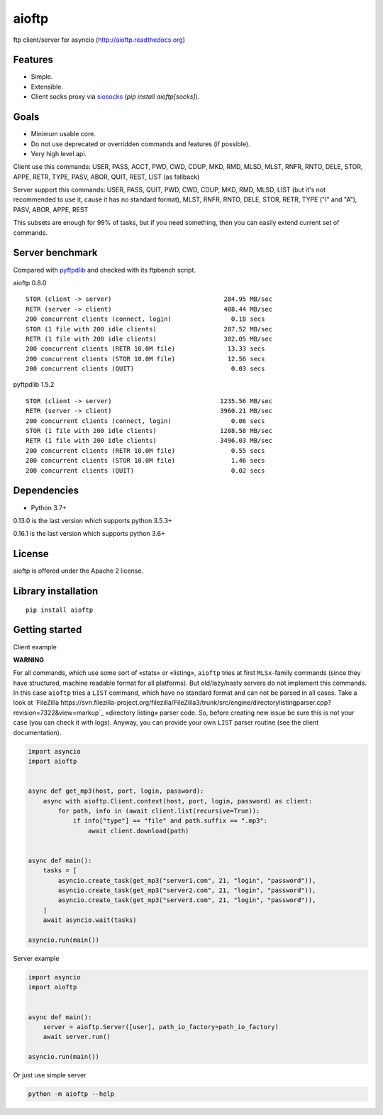 .. aioftp documentation master file, created by
   sphinx-quickstart on Fri Apr 17 16:21:03 2015.
   You can adapt this file completely to your liking, but it should at least
   contain the root `toctree` directive.

aioftp
======

.. image:: https://github.com/aio-libs/aioftp/actions/workflows/ci.yml/badge.svg?branch=master
   :target: https://github.com/aio-libs/aioftp/actions/workflows/ci.yml
   :alt: Github actions ci for master branch

.. image:: https://codecov.io/gh/aio-libs/aioftp/branch/master/graph/badge.svg
    :target: https://codecov.io/gh/aio-libs/aioftp

.. image:: https://img.shields.io/pypi/v/aioftp.svg
    :target: https://pypi.python.org/pypi/aioftp

.. image:: https://img.shields.io/pypi/pyversions/aioftp.svg
    :target: https://pypi.python.org/pypi/aioftp

.. image:: https://pepy.tech/badge/aioftp/month
    :target: https://pypi.python.org/pypi/aioftp

ftp client/server for asyncio (http://aioftp.readthedocs.org)

.. _GitHub: https://github.com/aio-libs/aioftp

Features
--------

- Simple.
- Extensible.
- Client socks proxy via `siosocks <https://github.com/pohmelie/siosocks>`_
  (`pip install aioftp[socks]`).

Goals
-----

- Minimum usable core.
- Do not use deprecated or overridden commands and features (if possible).
- Very high level api.

Client use this commands: USER, PASS, ACCT, PWD, CWD, CDUP, MKD, RMD, MLSD,
MLST, RNFR, RNTO, DELE, STOR, APPE, RETR, TYPE, PASV, ABOR, QUIT, REST, LIST
(as fallback)

Server support this commands: USER, PASS, QUIT, PWD, CWD, CDUP, MKD, RMD, MLSD,
LIST (but it's not recommended to use it, cause it has no standard format),
MLST, RNFR, RNTO, DELE, STOR, RETR, TYPE ("I" and "A"), PASV, ABOR, APPE, REST

This subsets are enough for 99% of tasks, but if you need something, then you
can easily extend current set of commands.

Server benchmark
----------------

Compared with `pyftpdlib <https://github.com/giampaolo/pyftpdlib>`_ and
checked with its ftpbench script.

aioftp 0.8.0

::

    STOR (client -> server)                              284.95 MB/sec
    RETR (server -> client)                              408.44 MB/sec
    200 concurrent clients (connect, login)                0.18 secs
    STOR (1 file with 200 idle clients)                  287.52 MB/sec
    RETR (1 file with 200 idle clients)                  382.05 MB/sec
    200 concurrent clients (RETR 10.0M file)              13.33 secs
    200 concurrent clients (STOR 10.0M file)              12.56 secs
    200 concurrent clients (QUIT)                          0.03 secs

pyftpdlib 1.5.2

::

    STOR (client -> server)                             1235.56 MB/sec
    RETR (server -> client)                             3960.21 MB/sec
    200 concurrent clients (connect, login)                0.06 secs
    STOR (1 file with 200 idle clients)                 1208.58 MB/sec
    RETR (1 file with 200 idle clients)                 3496.03 MB/sec
    200 concurrent clients (RETR 10.0M file)               0.55 secs
    200 concurrent clients (STOR 10.0M file)               1.46 secs
    200 concurrent clients (QUIT)                          0.02 secs

Dependencies
------------

- Python 3.7+

0.13.0 is the last version which supports python 3.5.3+

0.16.1 is the last version which supports python 3.6+

License
-------

aioftp is offered under the Apache 2 license.

Library installation
--------------------

::

   pip install aioftp

Getting started
---------------

Client example

**WARNING**

For all commands, which use some sort of «stats» or «listing», ``aioftp`` tries
at first ``MLSx``-family commands (since they have structured, machine readable
format for all platforms). But old/lazy/nasty servers do not implement this
commands. In this case ``aioftp`` tries a ``LIST`` command, which have no
standard format and can not be parsed in all cases. Take a look at
`FileZilla https://svn.filezilla-project.org/filezilla/FileZilla3/trunk/src/engine/directorylistingparser.cpp?revision=7322&view=markup`_
«directory listing» parser code. So, before creating new issue be sure this
is not your case (you can check it with logs). Anyway, you can provide your own
``LIST`` parser routine (see the client documentation).

.. code-block:: python

    import asyncio
    import aioftp


    async def get_mp3(host, port, login, password):
        async with aioftp.Client.context(host, port, login, password) as client:
            for path, info in (await client.list(recursive=True)):
                if info["type"] == "file" and path.suffix == ".mp3":
                    await client.download(path)


    async def main():
        tasks = [
            asyncio.create_task(get_mp3("server1.com", 21, "login", "password")),
            asyncio.create_task(get_mp3("server2.com", 21, "login", "password")),
            asyncio.create_task(get_mp3("server3.com", 21, "login", "password")),
        ]
        await asyncio.wait(tasks)

    asyncio.run(main())

Server example

.. code-block:: python

    import asyncio
    import aioftp


    async def main():
        server = aioftp.Server([user], path_io_factory=path_io_factory)
        await server.run()

    asyncio.run(main())

Or just use simple server

.. code-block:: shell

    python -m aioftp --help
